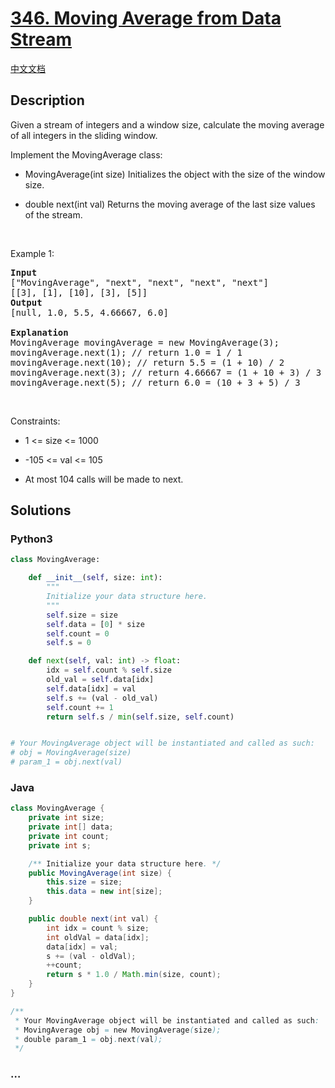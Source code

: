 * [[https://leetcode.com/problems/moving-average-from-data-stream][346.
Moving Average from Data Stream]]
  :PROPERTIES:
  :CUSTOM_ID: moving-average-from-data-stream
  :END:
[[./solution/0300-0399/0346.Moving Average from Data Stream/README.org][中文文档]]

** Description
   :PROPERTIES:
   :CUSTOM_ID: description
   :END:

#+begin_html
  <p>
#+end_html

Given a stream of integers and a window size, calculate the moving
average of all integers in the sliding window.

#+begin_html
  </p>
#+end_html

#+begin_html
  <p>
#+end_html

Implement the MovingAverage class:

#+begin_html
  </p>
#+end_html

#+begin_html
  <ul>
#+end_html

#+begin_html
  <li>
#+end_html

MovingAverage(int size) Initializes the object with the size of the
window size.

#+begin_html
  </li>
#+end_html

#+begin_html
  <li>
#+end_html

double next(int val) Returns the moving average of the last size values
of the stream.

#+begin_html
  </li>
#+end_html

#+begin_html
  </ul>
#+end_html

#+begin_html
  <p>
#+end_html

 

#+begin_html
  </p>
#+end_html

#+begin_html
  <p>
#+end_html

Example 1:

#+begin_html
  </p>
#+end_html

#+begin_html
  <pre>
  <strong>Input</strong>
  [&quot;MovingAverage&quot;, &quot;next&quot;, &quot;next&quot;, &quot;next&quot;, &quot;next&quot;]
  [[3], [1], [10], [3], [5]]
  <strong>Output</strong>
  [null, 1.0, 5.5, 4.66667, 6.0]

  <strong>Explanation</strong>
  MovingAverage movingAverage = new MovingAverage(3);
  movingAverage.next(1); // return 1.0 = 1 / 1
  movingAverage.next(10); // return 5.5 = (1 + 10) / 2
  movingAverage.next(3); // return 4.66667 = (1 + 10 + 3) / 3
  movingAverage.next(5); // return 6.0 = (10 + 3 + 5) / 3
  </pre>
#+end_html

#+begin_html
  <p>
#+end_html

 

#+begin_html
  </p>
#+end_html

#+begin_html
  <p>
#+end_html

Constraints:

#+begin_html
  </p>
#+end_html

#+begin_html
  <ul>
#+end_html

#+begin_html
  <li>
#+end_html

1 <= size <= 1000

#+begin_html
  </li>
#+end_html

#+begin_html
  <li>
#+end_html

-105 <= val <= 105

#+begin_html
  </li>
#+end_html

#+begin_html
  <li>
#+end_html

At most 104 calls will be made to next.

#+begin_html
  </li>
#+end_html

#+begin_html
  </ul>
#+end_html

** Solutions
   :PROPERTIES:
   :CUSTOM_ID: solutions
   :END:

#+begin_html
  <!-- tabs:start -->
#+end_html

*** *Python3*
    :PROPERTIES:
    :CUSTOM_ID: python3
    :END:
#+begin_src python
  class MovingAverage:

      def __init__(self, size: int):
          """
          Initialize your data structure here.
          """
          self.size = size
          self.data = [0] * size
          self.count = 0
          self.s = 0

      def next(self, val: int) -> float:
          idx = self.count % self.size
          old_val = self.data[idx]
          self.data[idx] = val
          self.s += (val - old_val)
          self.count += 1
          return self.s / min(self.size, self.count)


  # Your MovingAverage object will be instantiated and called as such:
  # obj = MovingAverage(size)
  # param_1 = obj.next(val)
#+end_src

*** *Java*
    :PROPERTIES:
    :CUSTOM_ID: java
    :END:
#+begin_src java
  class MovingAverage {
      private int size;
      private int[] data;
      private int count;
      private int s;

      /** Initialize your data structure here. */
      public MovingAverage(int size) {
          this.size = size;
          this.data = new int[size];
      }
      
      public double next(int val) {
          int idx = count % size;
          int oldVal = data[idx];
          data[idx] = val;
          s += (val - oldVal);
          ++count;
          return s * 1.0 / Math.min(size, count);
      }
  }

  /**
   * Your MovingAverage object will be instantiated and called as such:
   * MovingAverage obj = new MovingAverage(size);
   * double param_1 = obj.next(val);
   */
#+end_src

*** *...*
    :PROPERTIES:
    :CUSTOM_ID: section
    :END:
#+begin_example
#+end_example

#+begin_html
  <!-- tabs:end -->
#+end_html
